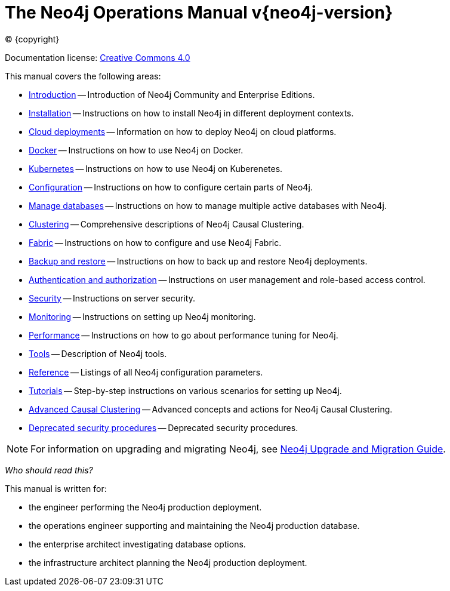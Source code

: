 [[operations-manual]]
= The Neo4j Operations Manual v{neo4j-version}
:description: This is the operations manual for Neo4j version {neo4j-version}, authored by the Neo4j Team. 
:sectnums:
:toc:
:toclevels: 4

:neo4j-buildnumber: {neo4j-version}
:download-center-uri: https://neo4j.com/download-center/

:lucene-version: 5_4_0
:lucene-version-printed: 5.4.0
:lucene-base-uri: http://lucene.apache.org/core/{lucene-version}

:console: 0

ifdef::backend-html5[(C) {copyright}]
ifndef::backend-pdf[]

Documentation license: link:{common-license-page-uri}[Creative Commons 4.0]
endif::[]
ifdef::backend-pdf[]
(C) {copyright}

Documentation license: <<license, Creative Commons 4.0>>
endif::[]

This manual covers the following areas:

* xref:introduction.adoc[Introduction] -- Introduction of Neo4j Community and Enterprise Editions.
* xref:installation/index.adoc[Installation] -- Instructions on how to install Neo4j in different deployment contexts.
* xref:cloud-deployments/index.adoc[Cloud deployments] -- Information on how to deploy Neo4j on cloud platforms.
* xref:docker/index.adoc[Docker] -- Instructions on how to use Neo4j on Docker.
* xref:kubernetes/index.adoc[Kubernetes] -- Instructions on how to use Neo4j on Kuberenetes.
* xref:configuration/index.adoc[Configuration] -- Instructions on how to configure certain parts of Neo4j.
* xref:manage-databases/index.adoc[Manage databases] -- Instructions on how to manage multiple active databases with Neo4j.
* xref:clustering/index.adoc[Clustering] -- Comprehensive descriptions of Neo4j Causal Clustering.
* xref:fabric/index.adoc[Fabric] -- Instructions on how to configure and use Neo4j Fabric.
* xref:backup-restore/index.adoc[Backup and restore] -- Instructions on how to back up and restore Neo4j deployments.
* xref:authentication-authorization/index.adoc[Authentication and authorization] -- Instructions on user management and role-based access control.
* xref:security/index.adoc[Security] -- Instructions on server security.
* xref:monitoring/index.adoc[Monitoring] -- Instructions on setting up Neo4j monitoring.
* xref:performance/index.adoc[Performance] -- Instructions on how to go about performance tuning for Neo4j.
* xref:tools/index.adoc[Tools] -- Description of Neo4j tools.
* xref:reference/index.adoc[Reference] -- Listings of all Neo4j configuration parameters.
* xref:tutorial/index.adoc[Tutorials] -- Step-by-step instructions on various scenarios for setting up Neo4j.
* xref:clustering-advanced/index.adoc[Advanced Causal Clustering] -- Advanced concepts and actions for Neo4j Causal Clustering.
* xref:deprecated-security-procedures/index.adoc[Deprecated security procedures] -- Deprecated security procedures.

[NOTE]
====
For information on upgrading and migrating Neo4j, see link:{neo4j-docs-base-uri}/upgrade-migration-guide/[Neo4j Upgrade and Migration Guide].
====

_Who should read this?_

This manual is written for:

* the engineer performing the Neo4j production deployment.
* the operations engineer supporting and maintaining the Neo4j production database.
* the enterprise architect investigating database options.
* the infrastructure architect planning the Neo4j production deployment.


ifdef::backend-pdf[]
endif::[]
